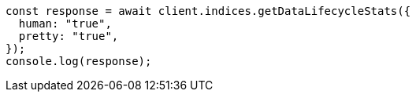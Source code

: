 // This file is autogenerated, DO NOT EDIT
// Use `node scripts/generate-docs-examples.js` to generate the docs examples

[source, js]
----
const response = await client.indices.getDataLifecycleStats({
  human: "true",
  pretty: "true",
});
console.log(response);
----
